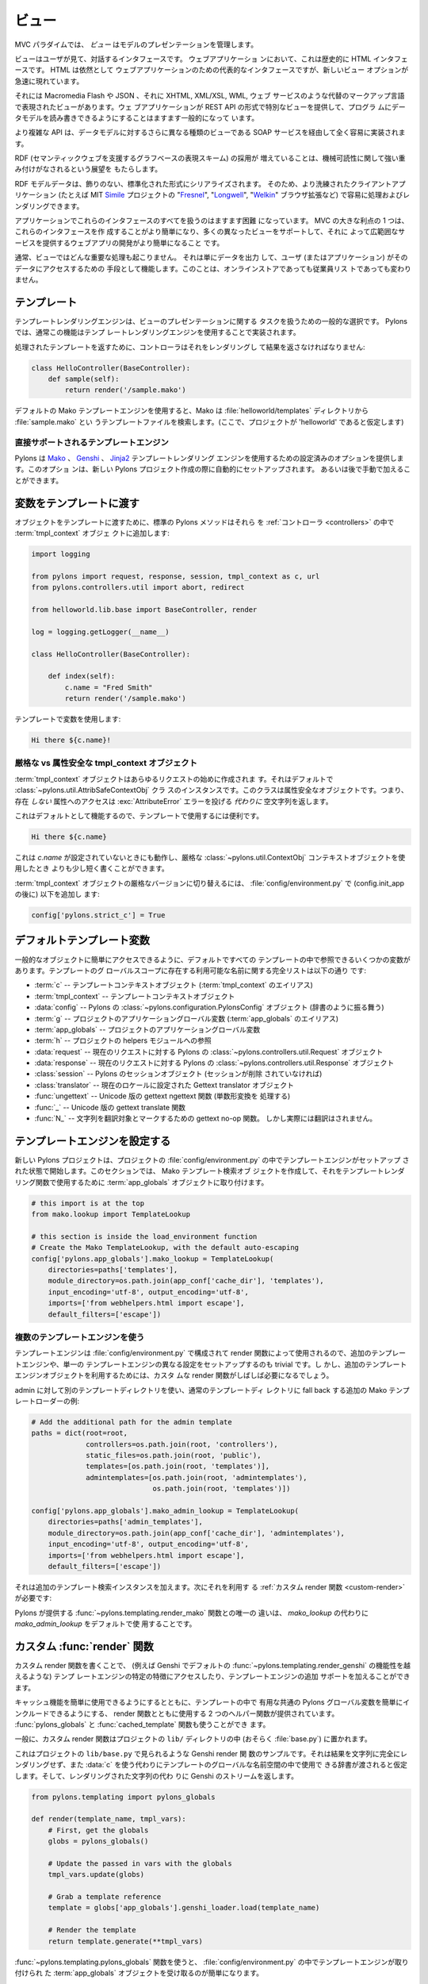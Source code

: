 .. _views:

=======
ビュー
=======

.. image:: _static/pylon4.jpg
   :alt: 
   :align: left
   :height: 434px
   :width: 368px


.. In the MVC paradigm the *view* manages the presentation of the
.. model.

MVC パラダイムでは、 *ビュー* はモデルのプレゼンテーションを管理します。


.. The view is the interface the user sees and interacts with. For Web
.. applications, this has historically been an HTML interface. HTML
.. remains the dominant interface for Web apps but new view options
.. are rapidly appearing.

ビューはユーザが見て、対話するインタフェースです。 ウェブアプリケーショ
ンにおいて、これは歴史的に HTML インタフェースです。 HTML は依然として
ウェブアプリケーションのための代表的なインタフェースですが、新しいビュー
オプションが急速に現れています。


.. These include Macromedia Flash, JSON and views expressed in
.. alternate markup languages like XHTML, XML/XSL, WML, and Web
.. services. It is becoming increasingly common for web apps to
.. provide specialised views in the form of a REST API that allows
.. programmatic read/write access to the data model.

それには Macromedia Flash や JSON 、それに XHTML, XML/XSL, WML, ウェブ
サービスのような代替のマークアップ言語で表現されたビューがあります。ウェ
ブアプリケーションが REST API の形式で特別なビューを提供して、プログラ
ムにデータモデルを読み書きできるようにすることはますます一般的になって
います。


.. More complex APIs are quite readily implemented via SOAP services,
.. yet another type of view on to the data model.

より複雑な API は、データモデルに対するさらに異なる種類のビューである
SOAP サービスを経由して全く容易に実装されます。


.. The growing adoption of RDF, the graph-based representation scheme
.. that underpins the Semantic Web, brings a perspective that is
.. strongly weighted towards machine-readability.

RDF (セマンティックウェブを支援するグラフベースの表現スキーム) の採用が
増えていることは、機械可読性に関して強い重み付けがなされるという展望を
もたらします。


.. RDF model data is serialized into an undecorated, standardized
.. format that can readily be processed and rendered by client
.. applications of increasing sophistication, such as the MIT
.. `Simile`__ project's "`Fresnel`__", "`Longwell`__" and "`Welkin`__"
.. browser extensions.

RDF モデルデータは、飾りのない、標準化された形式にシリアライズされます。
そのため、より洗練されたクライアントアプリケーション (たとえば MIT
`Simile`__ プロジェクトの "`Fresnel`__", "`Longwell`__", "`Welkin`__"
ブラウザ拡張など) で容易に処理およびレンダリングできます。


.. __: http://simile.mit.edu/
.. __: http://simile.mit.edu/fresnel/
.. __: http://simile.mit.edu/longwell/
.. __: http://simile.mit.edu/welkin/


.. Handling all of these interfaces in an application is becoming
.. increasingly challenging. One big advantage of MVC is that it makes
.. it easier to create these interfaces and develop a web app that
.. supports many different views and thereby provides a broad range of
.. services.

アプリケーションでこれらのインタフェースのすべてを扱うのはますます困難
になっています。 MVC の大きな利点の 1 つは、これらのインタフェースを作
成することがより簡単になり、多くの異なったビューをサポートして、それに
よって広範囲なサービスを提供するウェブアプリの開発がより簡単になること
です。


.. Typically, no significant processing occurs in the view; it serves
.. only as a means of outputting data and allowing the user (or the
.. application) to act on that data, irrespective of whether it is an
.. online store or an employee list.

通常、ビューではどんな重要な処理も起こりません。 それは単にデータを出力
して、ユーザ (またはアプリケーション) がそのデータにアクセスするための
手段として機能します。このことは、オンラインストアであっても従業員リス
トであっても変わりません。


.. _templates:

.. Templates

*************
テンプレート
*************

.. Template rendering engines are a popular choice for handling the
.. task of view presentation. In Pylons this functionality is
.. typically implemented using a template rendering engine.

テンプレートレンダリングエンジンは、ビューのプレゼンテーションに関する
タスクを扱うための一般的な選択です。 Pylons では、通常この機能はテンプ
レートレンダリングエンジンを使用することで実装されます。


.. To return a processed template, it must be rendered and returned by
.. the controller::

処理されたテンプレートを返すために、コントローラはそれをレンダリングし
て結果を返さなければなりません:


.. code-block:: python
    
    class HelloController(BaseController):
        def sample(self):
            return render('/sample.mako')


.. Using the default Mako template engine, this will cause Mako to
.. look in the :file:`helloworld/templates` directory (assuming the
.. project is called 'helloworld') for a template filed called
.. :file:`sample.mako`.

デフォルトの Mako テンプレートエンジンを使用すると、Mako は
:file:`helloworld/templates` ディレクトリから :file:`sample.mako` とい
うテンプレートファイルを検索します。(ここで、プロジェクトが
'helloworld' であると仮定します)


.. Directly-supported template engines

直接サポートされるテンプレートエンジン
=======================================

.. Pylons provides pre-configured options for using the `Mako`__,
.. `Genshi`__ and `Jinja2`__ template rendering engines. They are
.. setup automatically during the creation of a new Pylons project, or
.. can be added later manually.

Pylons は `Mako`__ 、 `Genshi`__ 、 `Jinja2`__ テンプレートレンダリング
エンジンを使用するための設定済みのオプションを提供します。このオプショ
ンは、新しい Pylons プロジェクト作成の際に自動的にセットアップされます。
あるいは後で手動で加えることができます。


.. __: http://www.makotemplates.org/
.. __: http://genshi.edgewall.org/
.. __: http://jinja.pocoo.org/


.. Passing Variables to Templates

******************************
変数をテンプレートに渡す
******************************

.. To pass objects to templates, the standard Pylons method is to
.. attach them to the :term:`tmpl_context` object in the
.. :ref:`controllers`::

オブジェクトをテンプレートに渡すために、標準の Pylons メソッドはそれら
を :ref:`コントローラ <controllers>` の中で :term:`tmpl_context` オブジェ
クトに追加します:

.. code-block:: python

    import logging

    from pylons import request, response, session, tmpl_context as c, url
    from pylons.controllers.util import abort, redirect

    from helloworld.lib.base import BaseController, render

    log = logging.getLogger(__name__)
    
    class HelloController(BaseController):

        def index(self):
            c.name = "Fred Smith"
            return render('/sample.mako')


.. Using the variable in the template:

テンプレートで変数を使用します:


.. code-block:: html+mako
    
    Hi there ${c.name}!


.. Strict vs Attribute-Safe tmpl_context objects

厳格な vs 属性安全な tmpl_context オブジェクト
===============================================

.. The :term:`tmpl_context` object is created at the beginning of
.. every request, and by default is an instance of the
.. :class:`~pylons.util.AttribSafeContextObj` class, which is an
.. Attribute-Safe object. This means that accessing attributes on it
.. that do **not** exist will return an empty string **instead** of
.. raising an :exc:`AttributeError` error.

:term:`tmpl_context` オブジェクトはあらゆるリクエストの始めに作成されま
す。それはデフォルトで :class:`~pylons.util.AttribSafeContextObj` クラ
スのインスタンスです。このクラスは属性安全なオブジェクトです。つまり、
存在 *しない* 属性へのアクセスは :exc:`AttributeError` エラーを投げる
*代わりに* 空文字列を返します。


.. This can be convenient for use in templates since it can act as a
.. default:

これはデフォルトとして機能するので、テンプレートで使用するには便利です。


.. code-block:: html+mako
    
    Hi there ${c.name}


.. That will work when `c.name` has not been set, and is a bit shorter
.. than what would be needed with the strict
.. :class:`~pylons.util.ContextObj` context object.

これは `c.name` が設定されていないときにも動作し、厳格な
:class:`~pylons.util.ContextObj` コンテキストオブジェクトを使用したとき
よりも少し短く書くことができます。


.. Switching to the strict version of the :term:`tmpl_context` object
.. can be done in the :file:`config/environment.py` by adding (after
.. the config.init_app)::

:term:`tmpl_context` オブジェクトの厳格なバージョンに切り替えるには、
:file:`config/environment.py` で (config.init_app の後に) 以下を追加し
ます:


.. code-block:: python
    
    config['pylons.strict_c'] = True


.. Default Template Variables

**************************
デフォルトテンプレート変数
**************************

.. By default, all templates have a set of variables present in them
.. to make it easier to get to common objects. The full list of
.. available names present in the templates global scope:

一般的なオブジェクトに簡単にアクセスできるように、デフォルトですべての
テンプレートの中で参照できるいくつかの変数があります。テンプレートのグ
ローバルスコープに存在する利用可能な名前に関する完全リストは以下の通り
です:


.. - :term:`c` -- Template context object (Alias for :term:`tmpl_context`)
.. - :term:`tmpl_context` -- Template context object
.. - :data:`config` -- Pylons :class:`~pylons.configuration.PylonsConfig`
..   object (acts as a dict)
.. - :term:`g` -- Project application globals object (Alias for
..   :term:`app_globals`)
.. - :term:`app_globals` -- Project application globals object
.. - :term:`h` -- Project helpers module reference
.. - :data:`request` -- Pylons :class:`~pylons.controllers.util.Request`
..   object for this request
.. - :data:`response` -- Pylons :class:`~pylons.controllers.util.Response`
..   object for this request
.. - :class:`session` -- Pylons session object (unless Sessions are
..   removed)
.. - :class:`translator` -- Gettext translator object configured for
..   current locale
.. - :func:`ungettext` -- Unicode capable version of gettext's ngettext
..   function (handles plural translations)
.. - :func:`_` -- Unicode capable gettext translate function
.. - :func:`N_` -- gettext no-op function to mark a string for
..   translation, but doesn't actually translate

- :term:`c` -- テンプレートコンテキストオブジェクト
  (:term:`tmpl_context` のエイリアス)
- :term:`tmpl_context` -- テンプレートコンテキストオブジェクト
- :data:`config` -- Pylons の :class:`~pylons.configuration.PylonsConfig`
  オブジェクト (辞書のように振る舞う)
- :term:`g` -- プロジェクトのアプリケーショングローバル変数
  (:term:`app_globals` のエイリアス)
- :term:`app_globals` -- プロジェクトのアプリケーショングローバル変数
- :term:`h` -- プロジェクトの helpers モジュールへの参照
- :data:`request` -- 現在のリクエストに対する Pylons の
  :class:`~pylons.controllers.util.Request` オブジェクト
- :data:`response` -- 現在のリクエストに対する Pylons の
  :class:`~pylons.controllers.util.Response` オブジェクト
- :class:`session` -- Pylons のセッションオブジェクト (セッションが削除
  されていなければ)
- :class:`translator` -- 現在のロケールに設定された Gettext translator
  オブジェクト
- :func:`ungettext` -- Unicode 版の gettext ngettext 関数 (単数形変換を
  処理する)
- :func:`_` -- Unicode 版の gettext translate 関数
- :func:`N_` -- 文字列を翻訳対象とマークするための gettext no-op 関数。
  しかし実際には翻訳はされません。


.. Configuring Template Engines

********************************
テンプレートエンジンを設定する
********************************

.. A new Pylons project comes with the template engine setup inside
.. the projects' :file:`config/environment.py` file. This section
.. creates the Mako template lookup object and attaches it to the
.. :term:`app_globals` object, for use by the template rendering
.. function.

新しい Pylons プロジェクトは、プロジェクトの
:file:`config/environment.py` の中でテンプレートエンジンがセットアップ
された状態で開始します。このセクションでは、 Mako テンプレート検索オブ
ジェクトを作成して、それをテンプレートレンダリング関数で使用するために
:term:`app_globals` オブジェクトに取り付けます。


.. code-block:: python

    # this import is at the top
    from mako.lookup import TemplateLookup
    
    # this section is inside the load_environment function
    # Create the Mako TemplateLookup, with the default auto-escaping
    config['pylons.app_globals'].mako_lookup = TemplateLookup(
        directories=paths['templates'],
        module_directory=os.path.join(app_conf['cache_dir'], 'templates'),
        input_encoding='utf-8', output_encoding='utf-8',
        imports=['from webhelpers.html import escape'],
        default_filters=['escape'])


.. Using Multiple Template Engines

複数のテンプレートエンジンを使う
=================================

.. Since template engines are configured in the
.. :file:`config/environment.py` section, then used by render
.. functions, its trivial to setup additional template engines, or
.. even differently configured versions of a single template
.. engine. However, custom render functions will frequently be needed
.. to utilize the additional template engine objects.

テンプレートエンジンは :file:`config/environment.py` で構成されて
render 関数によって使用されるので、追加のテンプレートエンジンや、単一の
テンプレートエンジンの異なる設定をセットアップするのも trivial です。し
かし、追加のテンプレートエンジンオブジェクトを利用するためには、カスタ
ムな render 関数がしばしば必要になるでしょう。


.. Example of additional Mako template loader for a different
.. templates directory for admins, which falls back to the normal
.. templates directory::

admin に対して別のテンプレートディレクトリを使い、通常のテンプレートディ
レクトリに fall back する追加の Mako テンプレートローダーの例:


.. code-block:: python
    
    # Add the additional path for the admin template
    paths = dict(root=root,
                 controllers=os.path.join(root, 'controllers'),
                 static_files=os.path.join(root, 'public'),
                 templates=[os.path.join(root, 'templates')],
                 admintemplates=[os.path.join(root, 'admintemplates'),
                                 os.path.join(root, 'templates')])
    
    config['pylons.app_globals'].mako_admin_lookup = TemplateLookup(
        directories=paths['admin_templates'],
        module_directory=os.path.join(app_conf['cache_dir'], 'admintemplates'),
        input_encoding='utf-8', output_encoding='utf-8',
        imports=['from webhelpers.html import escape'],
        default_filters=['escape'])


.. That adds the additional template lookup instance, next a
.. :ref:`custom render function <custom-render>` is needed that
.. utilizes it::

それは追加のテンプレート検索インスタンスを加えます。次にそれを利用す
る :ref:`カスタム render 関数 <custom-render>` が必要です:


.. code-block: python
    
    from pylons.templating import cached_template, pylons_globals
    
    def render_mako(template_name, extra_vars=None, cache_key=None, 
                    cache_type=None, cache_expire=None):
        # Create a render callable for the cache function
        def render_template():
            # Pull in extra vars if needed
            globs = extra_vars or {}

            # Second, get the globals
            globs.update(pylons_globals())

            # Grab a template reference
            template = globs['app_globals'].mako_admin_lookup.get_template(template_name)

            return template.render(**globs)

        return cached_template(template_name, render_template, cache_key=cache_key,
                               cache_type=cache_type, cache_expire=cache_expire)


.. The only change from the :func:`~pylons.templating.render_mako`
.. function that comes with Pylons is to use the `mako_admin_lookup`
.. rather than the `mako_lookup` that is used by default.

Pylons が提供する :func:`~pylons.templating.render_mako` 関数との唯一の
違いは、 `mako_lookup` の代わりに `mako_admin_lookup` をデフォルトで使
用することです。


.. Custom :func:`render` functions

.. _custom-render:

*******************************
カスタム :func:`render` 関数
*******************************

.. Writing custom render functions can be used to access specific
.. features in a template engine, such as Genshi, that go beyond the
.. default :func:`~pylons.templating.render_genshi` functionality or
.. to add support for additional template engines.

カスタム render 関数を書くことで、 (例えば Genshi でデフォルトの
:func:`~pylons.templating.render_genshi` の機能性を越えるような) テンプ
レートエンジンの特定の特徴にアクセスしたり、テンプレートエンジンの追加
サポートを加えることができます。


.. Two helper functions for use with the render function are provided
.. to make it easier to include the common Pylons globals that are
.. useful in a template in addition to enabling easy use of cache
.. capabilities. The :func:`pylons_globals` and
.. :func:`cached_template` functions can be used if desired.

キャッシュ機能を簡単に使用できるようにするとともに、テンプレートの中で
有用な共通の Pylons グローバル変数を簡単にインクルードできるようにする、
render 関数とともに使用する 2 つのヘルパー関数が提供されています。
:func:`pylons_globals` と :func:`cached_template` 関数も使うことができ
ます。


.. Generally, the custom render function should reside in the
.. project's ``lib/`` directory, probably in :file:`base.py`.

一般に、カスタム render 関数はプロジェクトの ``lib/`` ディレクトリの中
(おそらく :file:`base.py`) に置かれます。


.. Here's a sample Genshi render function as it would look in a
.. project's ``lib/base.py`` that doesn't fully render the result to a
.. string, and rather than use :data:`c` assumes that a dict is passed
.. in to be used in the templates global namespace. It also returns a
.. Genshi stream instead the rendered string.

これはプロジェクトの ``lib/base.py`` で見られるような Genshi render 関
数のサンプルです。それは結果を文字列に完全にレンダリングせず、また
:data:`c` を使う代わりにテンプレートのグローバルな名前空間の中で使用で
きる辞書が渡されると仮定します。そして、レンダリングされた文字列の代わ
りに Genshi のストリームを返します。


.. code-block:: python
    
    from pylons.templating import pylons_globals
    
    def render(template_name, tmpl_vars):
        # First, get the globals
        globs = pylons_globals()

        # Update the passed in vars with the globals
        tmpl_vars.update(globs)
        
        # Grab a template reference
        template = globs['app_globals'].genshi_loader.load(template_name)
        
        # Render the template
        return template.generate(**tmpl_vars)


.. Using the :func:`~pylons.templating.pylons_globals` function also
.. makes it easy to get to the :term:`app_globals` object which is
.. where the template engine was attached in
.. :file:`config/environment.py`.

:func:`~pylons.templating.pylons_globals` 関数を使うと、
:file:`config/environment.py` の中でテンプレートエンジンが取り付けられ
た :term:`app_globals` オブジェクトを受け取るのが簡単になります。


    .. Prior to 0.9.7, all templating was handled through a layer
    .. called 'Buffet'. This layer frequently made customization of
    .. the template engine difficult as any customization required
    .. additional plugin modules being installed. Pylons 0.9.7 now
    .. deprecates use of the Buffet plug-in layer.

.. versionchanged:: 0.9.7
    0.9.7 より以前は、すべてのテンプレートが 'Buffet' と呼ばれる層を通
    して扱われていました。Buffet では、どんなカスタマイズも追加の
    plugin モジュールがインストールされる必要があるため、この層はしばし
    ばテンプレートエンジンのカスタマイズを難しくしました。Pylons 0.9.7
    は現在、 Buffet プラグイン層の使用を非推奨 (deprecated) としています。


.. seealso::

    .. :mod:`pylons.templating` - Pylons templating API

    :mod:`pylons.templating` - Pylons テンプレート API


.. Templating with Mako

****************************
Mako によるテンプレート処理
****************************

.. Introduction

イントロダクション
==================

.. The template library deals with the *view*, presenting the
.. model. It generates (X)HTML code, CSS and Javascript that is sent
.. to the browser. *(In the examples for this section, the project
.. root is ``myapp``.)*

テンプレートライブラリは *ビュー* を扱い、モデルを提示します。それはブ
ラウザに送られる (X)HTML コード、 CSS 、 および Javascript を生成します。
*(このセクションの例では、プロジェクトルートは ``myapp`` です)*


.. Static vs. dynamic

静的 vs 動的
------------------

.. Templates to generate dynamic web content are stored in
.. `myapp/templates`, static files are stored in `myapp/public`.

動的なウェブコンテンツを生成するテンプレートは `myapp/templates` に保存
され、静的なファイルは `myapp/public` に保存されます。


.. Both are served from the server root, **if there is a name conflict
.. the static files will be served in preference**

その両方がサーバルートから serve されます。 **名前の衝突があれば、静的
なファイルが優先的に serve されます**


.. Making templates unicode safe

テンプレートを unicode 対応にする
---------------------------------

.. Edit :file:`config/environment.py` and add these lines just after
.. `tmpl_options = {}` is declared,

:file:`config/environment.py` を編集して、 `tmpl_options = {}` が宣言さ
れているすぐ後に、これらの行を加えてください。


.. code-block:: python

    tmpl_options['mako.input_encoding'] = 'UTF-8'
    tmpl_options['mako.output_encoding'] = 'UTF-8'
    tmpl_options['mako.default_filters'] = ['decode.utf8']


.. then change the final `return` statement in the same file so that
.. it reads,

そして、同じファイルの最後の `return` 文をこのように変えてください。


.. code-block:: python

    return pylons.config.Config(tmpl_options, map, paths,
        request_settings = dict(charset = 'utf-8', error = 'replace'))


.. Also, ensure that all templates begin with the line:

また、すべてのテンプレートが確実にこの行で始まるようにしてください:


.. code-block:: html+mako

    # -*- coding: utf-8 -*-


.. Making a template hierarchy

テンプレート階層を作る
===========================

.. Create a base template

ベーステンプレートを作る
------------------------

.. In `myapp/templates` create a file named `base.mako` and edit it to
.. appear as follows:

`myapp/templates` に `base.mako` というファイルを作成してください。そし
て、以下のように編集してください:


.. code-block:: html+mako

    # -*- coding: utf-8 -*-
    <!DOCTYPE html PUBLIC "-//W3C//DTD XHTML 1.0 Transitional//EN"
    "http://www.w3.org/TR/xhtml1/DTD/xhtml1-transitional.dtd">
    <html>
      <head>
        ${self.head_tags()}
      </head>
      <body>
        ${self.body()}
      </body>
    </html>


.. A base template such as the very basic one above can be used for
.. all pages rendered by Mako. This is useful for giving a consistent
.. look to the application.

上の非常に基本的なベーステンプレートを Mako によってレンダリングされる
すべてのページで使用することができます。これはアプリケーションに一貫し
た外観を与えるのに役立ちます。


.. * Expressions wrapped in `${...}` are evaluated by Mako and returned
..   as text
.. * `${` and `}` may span several lines but the closing brace should not
..   be on a line by itself (or Mako throws an error)
.. * Functions that are part of the `self` namespace are defined in the
..   Mako templates

* `${...}` で囲まれた式は Mako によって評価され文字列として返されます
* `${` と `}` は複数行にまたがっても構いませんが、閉じ括弧が 1 行に単独
  で存在してはいけません (さもなければ Mako はエラーを throw します)
* `self` 名前空間の一部である関数は Mako テンプレートの中で定義されます


.. Create child templates

子テンプレートを作る
----------------------

.. Create another file in `myapp/templates` called `my_action.mako`
.. and edit it to appear as follows:

`myapp/templates` に `my_action.mako` という名前の別のファイルを作成し
てください。そして、以下のように編集してください:


.. code-block:: html+mako

    # -*- coding: utf-8 -*-
    <%inherit file="/base.mako" />

    <%def name="head_tags()">
      <!-- add some head tags here -->
    </%def>

    <h1>My Controller</h1>

    <p>Lorem ipsum dolor ...</p>


.. This file define the functions called by `base.mako`. 

このファイルは `base.mako` によって呼ばれる関数を定義します。


.. * The `inherit` tag specifies a parent file to pass program flow to
.. * Mako defines functions with `<%def name="function_name()">...</%def>`,
..   the contents of the tag are returned
.. * Anything left after the Mako tags are parsed out is automatically
..   put into the `body()` function

* `inherit` タグはプログラムの流れを渡すための親ファイルを指定します
* Mako は `<%def name="function_name()">...</%def>` で関数を定義します。
  タグの内容が返されます。
* Mako タグが解析された後に残ったものは自動的に `body()` 関数の中に入れ
  られます


.. A consistent feel to an application can be more readily achieved if
.. all application pages refer back to single file (in this case
.. `base.mako`).

すべてのアプリケーションページが単一のファイル (この場合 `base.mako`)
を参照するなら、アプリケーションの一貫した印象をより簡単に達成できます。


.. Check that it works

動作を確認する
-------------------

.. In the controller action, use the following as a `return()` value,

コントローラのアクションでは、 `return()` 値として以下を使用してくださ
い。


.. code-block:: python

    return render('/my_action.mako')


.. Now run the action, usually by visiting something like
.. ``http://localhost:5000/my_controller/my_action`` in a browser (if
.. Pylons is running)

さあ、アクションを実行しましょう。通常ブラウザで
``http://localhost:5000/my_controller/my_action`` のようなページを訪問
することになります (Pylons が動作していれば)。


.. Selecting 'View Source' in the browser should reveal the following
.. output:

ブラウザで `View Source` を選択すると、以下の出力が明らかになるでしょう:


.. code-block:: html

    <!DOCTYPE html PUBLIC "-//W3C//DTD XHTML 1.0 Transitional//EN"
    "http://www.w3.org/TR/xhtml1/DTD/xhtml1-transitional.dtd">
    <html>
      <head>
      <!-- add some head tags here -->
      </head>
      <body>

    <h1>My Controller</h1>

    <p>Lorem ipsum dolor ...</p>

      </body>
    </html>


.. seealso::

    .. The `Mako documentation <http://www.makotemplates.org/docs/>`_
    ..     Reasonably straightforward to follow

    `Mako ドキュメント <http://www.makotemplates.org/docs/>`_
        かなり分かりやすいです

    .. See the :ref:`i18n` 
    ..     Provides more help on making your application more worldly.

    :ref:`i18n`
        アプリケーションをより世界的にするための助けになります。
